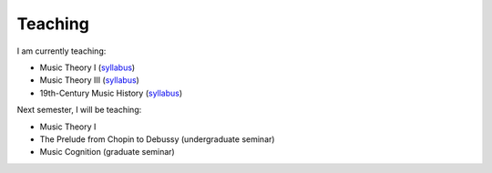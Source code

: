 Teaching
----------


I am currently teaching:

- Music Theory I (`syllabus <http://shanahdt.github.io/MUSI3310/syllabus.html>`_)  
- Music Theory III (`syllabus <http://shanahdt.github.io/MUSI3030/syllabus.html>`_)
- 19th-Century Music History (`syllabus <http://shanahdt.github.io/MUSI4331/syllabus.html/>`_)

Next semester, I will be teaching:

- Music Theory I
- The Prelude from Chopin to Debussy (undergraduate seminar)
- Music Cognition (graduate seminar)
